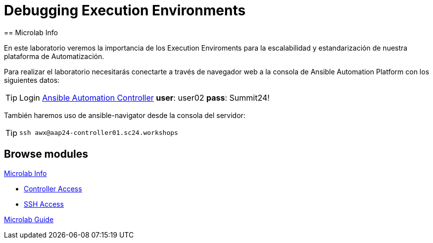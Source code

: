 = Debugging Execution Environments 
== Microlab Info

En este laboratorio veremos la importancia de los Execution Enviroments para la escalabilidad y estandarización de nuestra plataforma de Automatización. 

Para realizar el laboratorio necesitarás conectarte a través de navegador web a la consola de Ansible Automation Platform con los siguientes datos:

[#controller]
[TIP]
====
Login link:https://aap24-controller01.sc24.workshops/#/login[Ansible Automation Controller]
*user*: user02
*pass*: Summit24!
====

También haremos uso de ansible-navigator desde la consola del servidor:

[#ssh]
[TIP]
====
[source,bash]
----
ssh awx@aap24-controller01.sc24.workshops
----
====

[.tiles.browse]
== Browse modules

[.tile]
.xref:01-setup.adoc[Microlab Info]
** xref:01-setup.adoc#controller[Controller Access]
** xref:01-setup.adoc#ssh[SSH Access]

[.tile]
xref:02-deploy.adoc[Microlab Guide]




